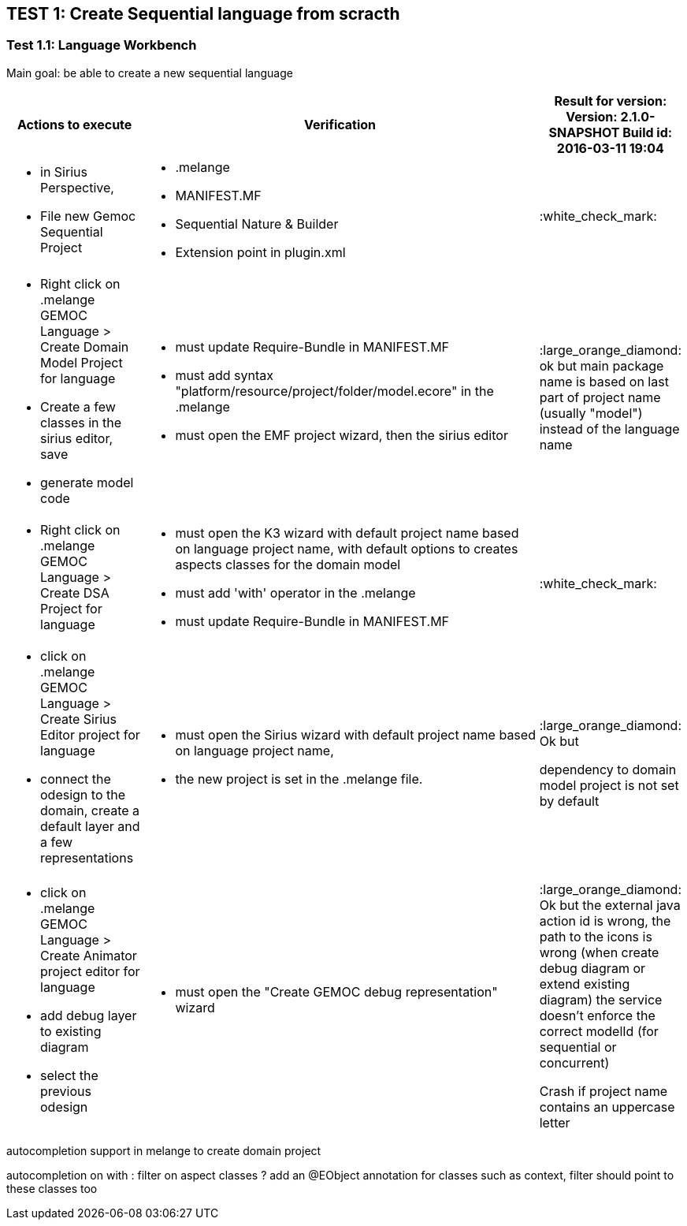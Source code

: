 ## TEST 1: Create Sequential language from scracth

### Test 1.1: Language Workbench
Main goal: be able to create a new sequential language
[cols="<1a,<3a,1*", options="header"]
|===
|Actions to execute
|Verification
|Result for version: Version: 2.1.0-SNAPSHOT
Build id: 2016-03-11 19:04


|
- in Sirius Perspective, 
- File new Gemoc Sequential Project
|
- .melange
- MANIFEST.MF
- Sequential Nature & Builder
- Extension point in plugin.xml
| :white_check_mark:

|
- Right click on .melange GEMOC Language > Create Domain Model Project for language
- Create a few classes in the sirius editor, save
- generate model code
|
- must update Require-Bundle in MANIFEST.MF
- must add syntax "platform/resource/project/folder/model.ecore" in the .melange
- must open the EMF project wizard, then the sirius editor
|:large_orange_diamond: ok but main package name is based on last part of project name (usually "model") instead of the language name 

|
- Right click on .melange GEMOC Language > Create DSA Project for language
|
- must open the K3 wizard with default project name based on language project name, with default options to creates aspects classes for the domain model
- must add 'with' operator in the .melange
- must update Require-Bundle in MANIFEST.MF
|:white_check_mark:

|
- click on .melange GEMOC Language > Create Sirius Editor project for language
- connect the odesign to the domain, create a default layer and a few representations
|
- must open the Sirius wizard with default project name based on language project name, 
- the new project is set in the .melange file.
|:large_orange_diamond: Ok but 

dependency to domain model project is not set by default

|
- click on .melange GEMOC Language > Create Animator project editor for language
- add debug layer to existing diagram 
- select the previous odesign
|- must open the "Create GEMOC debug representation" wizard
| :large_orange_diamond: Ok but
the external java action id is wrong, the path to the icons is wrong  (when create debug diagram or extend existing diagram) the service doesn't enforce the correct modelId (for sequential or concurrent)

Crash if project name contains an uppercase letter


|
|
|===


autocompletion support in melange to create domain project

autocompletion on with : filter on aspect classes ? add an @EObject annotation for classes such as context,
 filter should point to these classes too 